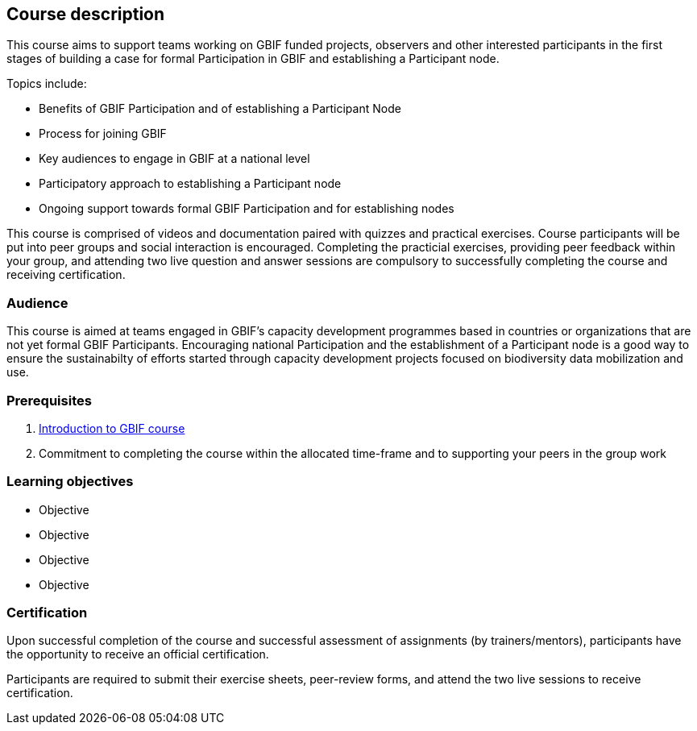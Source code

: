 [description]
== Course description

****
This course aims to support teams working on GBIF funded projects, observers and other interested participants in the first stages of building a case for formal Participation in GBIF and establishing a Participant node. 

Topics include:

* Benefits of GBIF Participation and of establishing a Participant Node
* Process for joining GBIF
* Key audiences to engage in GBIF at a national level
* Participatory approach to establishing a Participant node
* Ongoing support towards formal GBIF Participation and for establishing nodes


This course is comprised of videos and documentation paired with quizzes and practical exercises. 
Course participants will be put into peer groups and social interaction is encouraged. 
Completing the practicial exercises, providing peer feedback within your group, and attending two live question and answer sessions are compulsory to successfully completing the course and receiving certification. 
****

=== Audience
This course is aimed at teams engaged in GBIF's capacity development programmes based in countries or organizations that are not yet formal GBIF Participants. Encouraging national Participation and the establishment of a Participant node is a good way to ensure the sustainabilty of efforts started through capacity development projects focused on biodiversity data mobilization and use.

=== Prerequisites

. https://docs.gbif.org/course-introduction-to-gbif[Introduction to GBIF course^]

. Commitment to completing the course within the allocated time-frame and to supporting your peers in the group work

=== Learning objectives

* Objective
* Objective
* Objective
* Objective

// inlude if needed, otherwise remove
=== Certification

Upon successful completion of the course and successful assessment of assignments (by trainers/mentors), participants have the opportunity to receive an official certification.

Participants are required to submit their exercise sheets, peer-review forms, and attend the two live sessions to receive certification.
